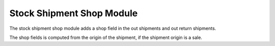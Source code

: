 Stock Shipment Shop Module
##########################

The stock shipment shop module adds a shop field in the out shipments and out
return shipments.

The shop fields is computed from the origin of the shipment, if the shipment
origin is a sale.
